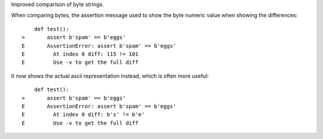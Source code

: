 Improved comparison of byte strings.

When comparing bytes, the assertion message used to show the byte numeric value when showing the differences::

        def test():
    >       assert b'spam' == b'eggs'
    E       AssertionError: assert b'spam' == b'eggs'
    E         At index 0 diff: 115 != 101
    E         Use -v to get the full diff

It now shows the actual ascii representation instead, which is often more useful::

        def test():
    >       assert b'spam' == b'eggs'
    E       AssertionError: assert b'spam' == b'eggs'
    E         At index 0 diff: b's' != b'e'
    E         Use -v to get the full diff
